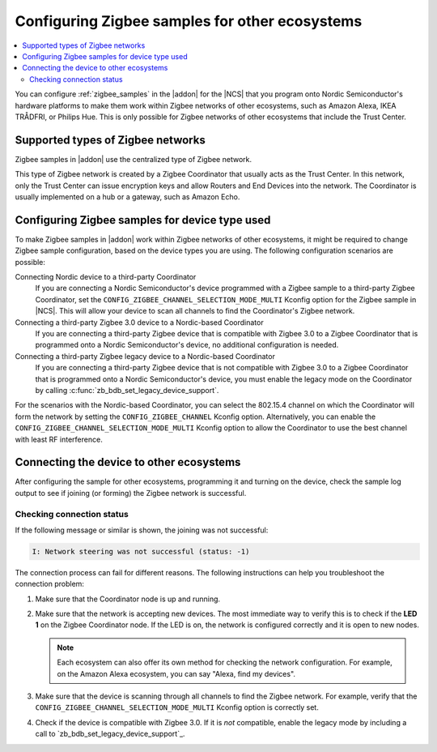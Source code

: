 .. _ug_zigbee_other_ecosystems:

Configuring Zigbee samples for other ecosystems
###############################################

.. contents::
   :local:
   :depth: 2

You can configure :ref:`zigbee_samples` in the |addon| for the |NCS| that you program onto Nordic Semiconductor's hardware platforms to make them work within Zigbee networks of other ecosystems, such as Amazon Alexa, IKEA TRÅDFRI, or Philips Hue.
This is only possible for Zigbee networks of other ecosystems that include the Trust Center.

Supported types of Zigbee networks
**********************************

Zigbee samples in |addon| use the centralized type of Zigbee network.

This type of Zigbee network is created by a Zigbee Coordinator that usually acts as the Trust Center.
In this network, only the Trust Center can issue encryption keys and allow Routers and End Devices into the network.
The Coordinator is usually implemented on a hub or a gateway, such as Amazon Echo.

Configuring Zigbee samples for device type used
***********************************************

To make Zigbee samples in |addon| work within Zigbee networks of other ecosystems, it might be required to change Zigbee sample configuration, based on the device types you are using.
The following configuration scenarios are possible:

Connecting Nordic device to a third-party Coordinator
  If you are connecting a Nordic Semiconductor's device programmed with a Zigbee sample to a third-party Zigbee Coordinator, set the ``CONFIG_ZIGBEE_CHANNEL_SELECTION_MODE_MULTI`` Kconfig option for the Zigbee sample in |NCS|.
  This will allow your device to scan all channels to find the Coordinator's Zigbee network.

Connecting a third-party Zigbee 3.0 device to a Nordic-based Coordinator
  If you are connecting a third-party Zigbee device that is compatible with Zigbee 3.0 to a Zigbee Coordinator that is programmed onto a Nordic Semiconductor's device, no additional configuration is needed.

Connecting a third-party Zigbee legacy device to a Nordic-based Coordinator
  If you are connecting a third-party Zigbee device that is not compatible with Zigbee 3.0 to a Zigbee Coordinator that is programmed onto a Nordic Semiconductor's device, you must enable the legacy mode on the Coordinator by calling :c:func:`zb_bdb_set_legacy_device_support`.

For the scenarios with the Nordic-based Coordinator, you can select the 802.15.4 channel on which the Coordinator will form the network by setting the ``CONFIG_ZIGBEE_CHANNEL`` Kconfig option.
Alternatively, you can enable the ``CONFIG_ZIGBEE_CHANNEL_SELECTION_MODE_MULTI`` Kconfig option to allow the Coordinator to use the best channel with least RF interference.

Connecting the device to other ecosystems
*****************************************

After configuring the sample for other ecosystems, programming it and turning on the device, check the sample log output to see if joining (or forming) the Zigbee network is successful.

Checking connection status
==========================

If the following message or similar is shown, the joining was not successful:

.. code-block::

   I: Network steering was not successful (status: -1)

The connection process can fail for different reasons.
The following instructions can help you troubleshoot the connection problem:

1. Make sure that the Coordinator node is up and running.
#. Make sure that the network is accepting new devices.
   The most immediate way to verify this is to check if the **LED 1** on the Zigbee Coordinator node.
   If the LED is on, the network is configured correctly and it is open to new nodes.

   .. note::
      Each ecosystem can also offer its own method for checking the network configuration.
      For example, on the Amazon Alexa ecosystem, you can say "Alexa, find my devices".

#. Make sure that the device is scanning through all channels to find the Zigbee network.
   For example, verify that the ``CONFIG_ZIGBEE_CHANNEL_SELECTION_MODE_MULTI`` Kconfig option is correctly set.
#. Check if the device is compatible with Zigbee 3.0.
   If it is *not* compatible, enable the legacy mode by including a call to `zb_bdb_set_legacy_device_support`_.
